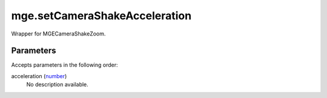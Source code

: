 mge.setCameraShakeAcceleration
====================================================================================================

Wrapper for MGECameraShakeZoom.

Parameters
----------------------------------------------------------------------------------------------------

Accepts parameters in the following order:

acceleration (`number`_)
    No description available.

.. _`number`: ../../../lua/type/number.html
